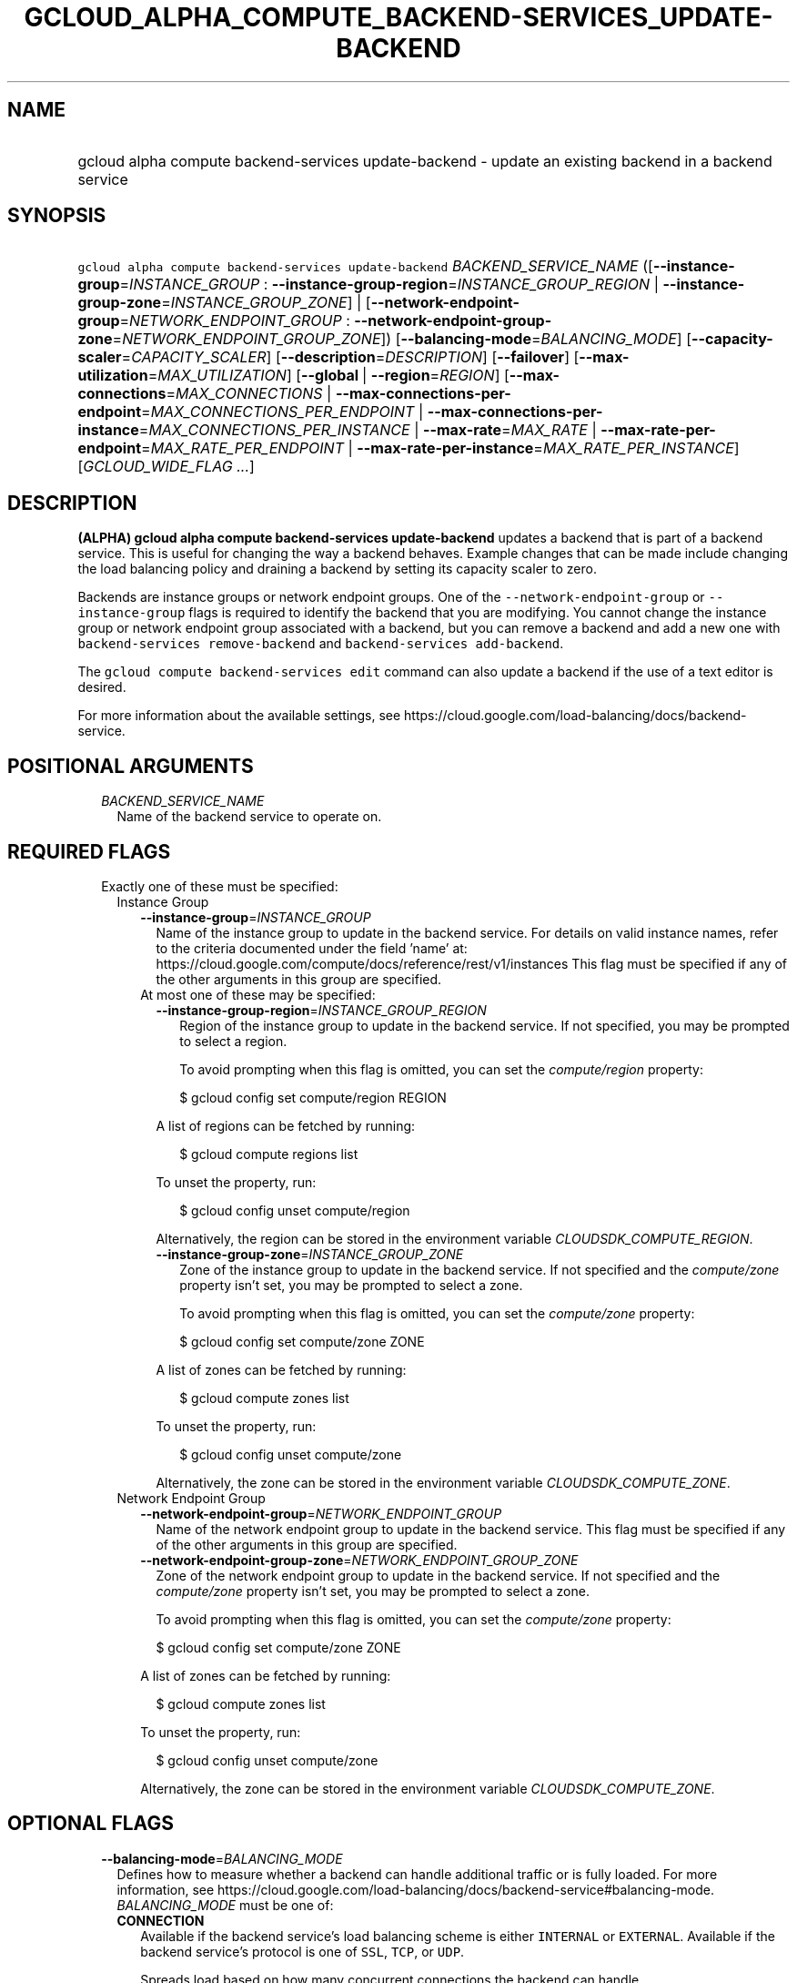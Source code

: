 
.TH "GCLOUD_ALPHA_COMPUTE_BACKEND\-SERVICES_UPDATE\-BACKEND" 1



.SH "NAME"
.HP
gcloud alpha compute backend\-services update\-backend \- update an existing backend in a backend service



.SH "SYNOPSIS"
.HP
\f5gcloud alpha compute backend\-services update\-backend\fR \fIBACKEND_SERVICE_NAME\fR ([\fB\-\-instance\-group\fR=\fIINSTANCE_GROUP\fR\ :\ \fB\-\-instance\-group\-region\fR=\fIINSTANCE_GROUP_REGION\fR\ |\ \fB\-\-instance\-group\-zone\fR=\fIINSTANCE_GROUP_ZONE\fR]\ |\ [\fB\-\-network\-endpoint\-group\fR=\fINETWORK_ENDPOINT_GROUP\fR\ :\ \fB\-\-network\-endpoint\-group\-zone\fR=\fINETWORK_ENDPOINT_GROUP_ZONE\fR]) [\fB\-\-balancing\-mode\fR=\fIBALANCING_MODE\fR] [\fB\-\-capacity\-scaler\fR=\fICAPACITY_SCALER\fR] [\fB\-\-description\fR=\fIDESCRIPTION\fR] [\fB\-\-failover\fR] [\fB\-\-max\-utilization\fR=\fIMAX_UTILIZATION\fR] [\fB\-\-global\fR\ |\ \fB\-\-region\fR=\fIREGION\fR] [\fB\-\-max\-connections\fR=\fIMAX_CONNECTIONS\fR\ |\ \fB\-\-max\-connections\-per\-endpoint\fR=\fIMAX_CONNECTIONS_PER_ENDPOINT\fR\ |\ \fB\-\-max\-connections\-per\-instance\fR=\fIMAX_CONNECTIONS_PER_INSTANCE\fR\ |\ \fB\-\-max\-rate\fR=\fIMAX_RATE\fR\ |\ \fB\-\-max\-rate\-per\-endpoint\fR=\fIMAX_RATE_PER_ENDPOINT\fR\ |\ \fB\-\-max\-rate\-per\-instance\fR=\fIMAX_RATE_PER_INSTANCE\fR] [\fIGCLOUD_WIDE_FLAG\ ...\fR]



.SH "DESCRIPTION"

\fB(ALPHA)\fR \fBgcloud alpha compute backend\-services update\-backend\fR
updates a backend that is part of a backend service. This is useful for changing
the way a backend behaves. Example changes that can be made include changing the
load balancing policy and draining a backend by setting its capacity scaler to
zero.

Backends are instance groups or network endpoint groups. One of the
\f5\-\-network\-endpoint\-group\fR or \f5\-\-instance\-group\fR flags is
required to identify the backend that you are modifying. You cannot change the
instance group or network endpoint group associated with a backend, but you can
remove a backend and add a new one with \f5backend\-services remove\-backend\fR
and \f5backend\-services add\-backend\fR.

The \f5gcloud compute backend\-services edit\fR command can also update a
backend if the use of a text editor is desired.

For more information about the available settings, see
https://cloud.google.com/load\-balancing/docs/backend\-service.



.SH "POSITIONAL ARGUMENTS"

.RS 2m
.TP 2m
\fIBACKEND_SERVICE_NAME\fR
Name of the backend service to operate on.


.RE
.sp

.SH "REQUIRED FLAGS"

.RS 2m
.TP 2m

Exactly one of these must be specified:

.RS 2m
.TP 2m

Instance Group

.RS 2m
.TP 2m
\fB\-\-instance\-group\fR=\fIINSTANCE_GROUP\fR
Name of the instance group to update in the backend service. For details on
valid instance names, refer to the criteria documented under the field 'name'
at: https://cloud.google.com/compute/docs/reference/rest/v1/instances This flag
must be specified if any of the other arguments in this group are specified.

.TP 2m

At most one of these may be specified:

.RS 2m
.TP 2m
\fB\-\-instance\-group\-region\fR=\fIINSTANCE_GROUP_REGION\fR
Region of the instance group to update in the backend service. If not specified,
you may be prompted to select a region.

To avoid prompting when this flag is omitted, you can set the
\f5\fIcompute/region\fR\fR property:

.RS 2m
$ gcloud config set compute/region REGION
.RE

A list of regions can be fetched by running:

.RS 2m
$ gcloud compute regions list
.RE

To unset the property, run:

.RS 2m
$ gcloud config unset compute/region
.RE

Alternatively, the region can be stored in the environment variable
\f5\fICLOUDSDK_COMPUTE_REGION\fR\fR.

.TP 2m
\fB\-\-instance\-group\-zone\fR=\fIINSTANCE_GROUP_ZONE\fR
Zone of the instance group to update in the backend service. If not specified
and the \f5\fIcompute/zone\fR\fR property isn't set, you may be prompted to
select a zone.

To avoid prompting when this flag is omitted, you can set the
\f5\fIcompute/zone\fR\fR property:

.RS 2m
$ gcloud config set compute/zone ZONE
.RE

A list of zones can be fetched by running:

.RS 2m
$ gcloud compute zones list
.RE

To unset the property, run:

.RS 2m
$ gcloud config unset compute/zone
.RE

Alternatively, the zone can be stored in the environment variable
\f5\fICLOUDSDK_COMPUTE_ZONE\fR\fR.

.RE
.RE
.sp
.TP 2m

Network Endpoint Group

.RS 2m
.TP 2m
\fB\-\-network\-endpoint\-group\fR=\fINETWORK_ENDPOINT_GROUP\fR
Name of the network endpoint group to update in the backend service. This flag
must be specified if any of the other arguments in this group are specified.

.TP 2m
\fB\-\-network\-endpoint\-group\-zone\fR=\fINETWORK_ENDPOINT_GROUP_ZONE\fR
Zone of the network endpoint group to update in the backend service. If not
specified and the \f5\fIcompute/zone\fR\fR property isn't set, you may be
prompted to select a zone.

To avoid prompting when this flag is omitted, you can set the
\f5\fIcompute/zone\fR\fR property:

.RS 2m
$ gcloud config set compute/zone ZONE
.RE

A list of zones can be fetched by running:

.RS 2m
$ gcloud compute zones list
.RE

To unset the property, run:

.RS 2m
$ gcloud config unset compute/zone
.RE

Alternatively, the zone can be stored in the environment variable
\f5\fICLOUDSDK_COMPUTE_ZONE\fR\fR.


.RE
.RE
.RE
.sp

.SH "OPTIONAL FLAGS"

.RS 2m
.TP 2m
\fB\-\-balancing\-mode\fR=\fIBALANCING_MODE\fR
Defines how to measure whether a backend can handle additional traffic or is
fully loaded. For more information, see
https://cloud.google.com/load\-balancing/docs/backend\-service#balancing\-mode.
\fIBALANCING_MODE\fR must be one of:

.RS 2m
.TP 2m
\fBCONNECTION\fR
Available if the backend service's load balancing scheme is either
\f5INTERNAL\fR or \f5EXTERNAL\fR. Available if the backend service's protocol is
one of \f5SSL\fR, \f5TCP\fR, or \f5UDP\fR.

Spreads load based on how many concurrent connections the backend can handle.

For backend services with \-\-load\-balancing\-scheme \f5EXTERNAL\fR, you must
specify exactly one of these additional parameters: \f5\-\-max\-connections\fR,
\f5\-\-max\-connections\-per\-instance\fR, or
\f5\-\-max\-connections\-per\-endpoint\fR.

For backend services where \f5\-\-load\-balancing\-scheme\fR is \f5INTERNAL\fR,
you must omit all of these parameters.

.TP 2m
\fBRATE\fR
Available if the backend service's load balancing scheme is
\f5INTERNAL_MANAGED\fR, \f5INTERNAL_SELF_MANAGED\fR, or \f5EXTERNAL\fR.
Available if the backend service's protocol is one of HTTP, HTTPS, or HTTP/2.

Spreads load based on how many HTTP requests per second (RPS) the backend can
handle.

You must specify exactly one of these additional parameters:
\f5\-\-max\-rate\fR, \f5\-\-max\-rate\-per\-instance\fR, or
\f5\-\-max\-rate\-per\-endpoint\fR.

.TP 2m
\fBUTILIZATION\fR
Available if the backend service's load balancing scheme is
\f5INTERNAL_MANAGED\fR, \f5INTERNAL_SELF_MANAGED\fR, or \f5EXTERNAL\fR.
Available only for managed or unmanaged instance group backends.

Spreads load based on the backend utilization of instances in a backend instance
group.

The following additional parameters may be specified:
\f5\-\-max\-utilization\fR, \f5\-\-max\-rate\fR,
\f5\-\-max\-rate\-per\-instance\fR, \f5\-\-max\-connections\fR,
\f5\-\-max\-connections\-per\-instance\fR. For valid combinations, see
\f5\-\-max\-utilization\fR.

.RE
.sp


.TP 2m
\fB\-\-capacity\-scaler\fR=\fICAPACITY_SCALER\fR
A setting that applies to all balancing modes. This value is multiplied by the
balancing mode value to set the current max usage of the instance group. You can
set the capacity scaler to \f50.0\fR or from \f50.1\fR (10%) to \f51.0\fR
(100%). You cannot configure a setting that is larger than \f50.0\fR and smaller
than \f50.1\fR. A scale factor of zero (\f50.0\fR) prevents all new connections.
You cannot configure a setting of \f50.0\fR when there is only one backend
attached to the backend service. Note that draining a backend service only
prevents new connections to instances in the group. All existing connections are
allowed to continue until they close by normal means. This cannot be used for
internal load balancing.

.TP 2m
\fB\-\-description\fR=\fIDESCRIPTION\fR
An optional, textual description for the backend.

.TP 2m
\fB\-\-failover\fR
Designates whether this is a failover backend. More than one failover backend
can be configured for a given BackendService. Not compatible with the \-\-global
flag

.TP 2m
\fB\-\-max\-utilization\fR=\fIMAX_UTILIZATION\fR
Defines the maximum target for average utilization of the backend instance in
the backend instance group. Acceptable values are \f50.0\fR (0%) through
\f51.0\fR(100%). Available for all backend service protocols, with
\f5\-\-balancing\-mode=UTILIZATION\fR.

For backend services that use SSL, TCP, or UDP protocols, the following
configuration options are supported:

.RS 2m
.IP "\(em" 2m
no additional parameter
.IP "\(em" 2m
only \f5\-\-max\-utilization\fR
.IP "\(em" 2m
only \f5\-\-max\-connections\fR (except for regional managed instance groups)
.IP "\(em" 2m
only \f5\-\-max\-connections\-per\-instance\fR
.IP "\(em" 2m
both \f5\-\-max\-utilization\fR and \f5\-\-max\-connections\fR (except for
regional managed instance groups)
.IP "\(em" 2m
both \f5\-\-max\-utilization\fR and \f5\-\-max\-connections\-per\-instance\fR

.RE
.RE
.sp
The meanings for \f5\-max\-connections\fR and
\f5\-\-max\-connections\-per\-instance\fR are the same as for
\-\-balancing\-mode=CONNECTION. If one is used with \f5\-\-max\-utilization\fR,
instances are considered at capacity when either maximum utilization or maximum
connections is reached.

For backend services that use HTTP, HTTPS, or HTTP/2 protocols, the following
configuration options are supported:

.RS 2m
.IP "\(bu" 2m
no additional parameter
.IP "\(bu" 2m
only \f5\-\-max\-utilization\fR
.IP "\(bu" 2m
only \f5\-\-max\-rate\fR (except for regional managed instance groups)
.IP "\(bu" 2m
only \f5\-\-max\-rate\-per\-instance\fR
.IP "\(bu" 2m
both \f5\-\-max\-utilization\fR and \f5\-\-max\-rate\fR (except for regional
managed instance groups)
.IP "\(bu" 2m
both \f5\-\-max\-utilization\fR and \f5\-\-max\-rate\-per\-instance\fR

.RE
.sp
The meanings for \f5\-\-max\-rate\fR and \f5\-\-max\-rate\-per\-instance\fR are
the same as for \-\-balancing\-mode=RATE. If one is used in conjunction with
\f5\-\-max\-utilization\fR, instances are considered at capacity when
\fBeither\fR maximum utilization or the maximum rate is reached.

.RS 2m
.TP 2m

At most one of these may be specified:

.RS 2m
.TP 2m
\fB\-\-global\fR
If set, the backend service is global.

.TP 2m
\fB\-\-region\fR=\fIREGION\fR
Region of the backend service to operate on. Overrides the default
\fBcompute/region\fR property value for this command invocation.

.RE
.sp
.TP 2m

At most one of these may be specified:

.RS 2m
.TP 2m
\fB\-\-max\-connections\fR=\fIMAX_CONNECTIONS\fR
Maximum concurrent connections that the backend can handle. Valid for network
endpoint group and instance group backends (except for regional managed instance
groups).

.TP 2m
\fB\-\-max\-connections\-per\-endpoint\fR=\fIMAX_CONNECTIONS_PER_ENDPOINT\fR
Only valid for network endpoint group backends. Defines a maximum number of
connections per endpoint if all endpoints are healthy. When one or more
endpoints are unhealthy, an effective maximum number of connections per healthy
endpoint is calculated by multiplying \f5MAX_CONNECTIONS_PER_ENDPOINT\fR by the
number of endpoints in the network endpoint group, then dividing by the number
of healthy endpoints.

.TP 2m
\fB\-\-max\-connections\-per\-instance\fR=\fIMAX_CONNECTIONS_PER_INSTANCE\fR
Only valid for instance group backends. Defines a maximum number of concurrent
connections per instance if all instances in the instance group are healthy.
When one or more instances are unhealthy, an effective maximum number of
connections per healthy instance is calculated by multiplying
\f5MAX_CONNECTIONS_PER_INSTANCE\fR by the number of instances in the instance
group, then dividing by the number of healthy instances.

.TP 2m
\fB\-\-max\-rate\fR=\fIMAX_RATE\fR
Maximum number of HTTP requests per second (RPS) that the backend can handle.
Valid for network endpoint group and instance group backends (except for
regional managed instance groups). Must not be defined if the backend is a
managed instance group using load balancing\-based autoscaling.

.TP 2m
\fB\-\-max\-rate\-per\-endpoint\fR=\fIMAX_RATE_PER_ENDPOINT\fR
Only valid for network endpoint group backends. Defines a maximum number of HTTP
requests per second (RPS) per endpoint if all endpoints are healthy. When one or
more endpoints are unhealthy, an effective maximum rate per healthy endpoint is
calculated by multiplying \f5MAX_RATE_PER_ENDPOINT\fR by the number of endpoints
in the network endpoint group, then dividing by the number of healthy endpoints.

.TP 2m
\fB\-\-max\-rate\-per\-instance\fR=\fIMAX_RATE_PER_INSTANCE\fR
Only valid for instance group backends. Defines a maximum number of HTTP
requests per second (RPS) per instance if all instances in the instance group
are healthy. When one or more instances are unhealthy, an effective maximum RPS
per healthy instance is calculated by multiplying \f5MAX_RATE_PER_INSTANCE\fR by
the number of instances in the instance group, then dividing by the number of
healthy instances. This parameter is compatible with managed instance group
backends that use autoscaling based on load balancing.


.RE
.RE
.sp

.SH "GCLOUD WIDE FLAGS"

These flags are available to all commands: \-\-account, \-\-billing\-project,
\-\-configuration, \-\-flags\-file, \-\-flatten, \-\-format, \-\-help,
\-\-impersonate\-service\-account, \-\-log\-http, \-\-project, \-\-quiet,
\-\-trace\-token, \-\-user\-output\-enabled, \-\-verbosity.

Run \fB$ gcloud help\fR for details.



.SH "NOTES"

This command is currently in ALPHA and may change without notice. If this
command fails with API permission errors despite specifying the right project,
you may be trying to access an API with an invitation\-only early access
whitelist. These variants are also available:

.RS 2m
$ gcloud compute backend\-services update\-backend
$ gcloud beta compute backend\-services update\-backend
.RE

